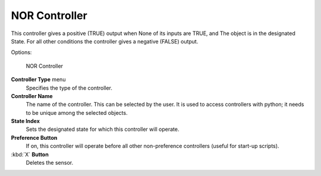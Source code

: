 
NOR Controller
==============

This controller gives a positive (TRUE) output when
None of its inputs are TRUE, and
The object is in the designated State.
For all other conditions the controller gives a negative (FALSE) output.

Options:


.. figure:: /images/BGE_Controller_Nor.jpg
   :width: 292px
   :figwidth: 292px

   NOR Controller


**Controller Type** menu
   Specifies the type of the controller.

**Controller Name**
   The name of the controller. This can be selected by the user. It is used to access controllers with python; it needs to be unique among the selected objects.

**State Index**
   Sets the designated state for which this controller will operate.

**Preference Button**
   If on, this controller will operate before all other non-preference controllers (useful for start-up scripts).

:kbd:`X` **Button**
   Deletes the sensor.


